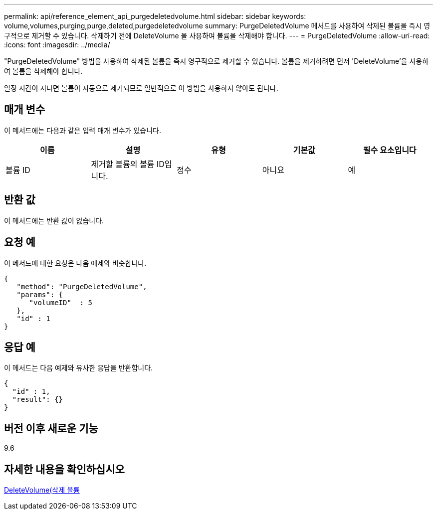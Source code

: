 ---
permalink: api/reference_element_api_purgedeletedvolume.html 
sidebar: sidebar 
keywords: volume,volumes,purging,purge,deleted,purgedeletedvolume 
summary: PurgeDeletedVolume 메서드를 사용하여 삭제된 볼륨을 즉시 영구적으로 제거할 수 있습니다. 삭제하기 전에 DeleteVolume 을 사용하여 볼륨을 삭제해야 합니다. 
---
= PurgeDeletedVolume
:allow-uri-read: 
:icons: font
:imagesdir: ../media/


[role="lead"]
"PurgeDeletedVolume" 방법을 사용하여 삭제된 볼륨을 즉시 영구적으로 제거할 수 있습니다. 볼륨을 제거하려면 먼저 'DeleteVolume'을 사용하여 볼륨을 삭제해야 합니다.

일정 시간이 지나면 볼륨이 자동으로 제거되므로 일반적으로 이 방법을 사용하지 않아도 됩니다.



== 매개 변수

이 메서드에는 다음과 같은 입력 매개 변수가 있습니다.

|===
| 이름 | 설명 | 유형 | 기본값 | 필수 요소입니다 


| 볼륨 ID | 제거할 볼륨의 볼륨 ID입니다. | 정수 | 아니요 | 예 
|===


== 반환 값

이 메서드에는 반환 값이 없습니다.



== 요청 예

이 메서드에 대한 요청은 다음 예제와 비슷합니다.

[listing]
----
{
   "method": "PurgeDeletedVolume",
   "params": {
      "volumeID"  : 5
   },
   "id" : 1
}
----


== 응답 예

이 메서드는 다음 예제와 유사한 응답을 반환합니다.

[listing]
----
{
  "id" : 1,
  "result": {}
}
----


== 버전 이후 새로운 기능

9.6



== 자세한 내용을 확인하십시오

xref:reference_element_api_deletevolume.adoc[DeleteVolume(삭제 볼륨]
